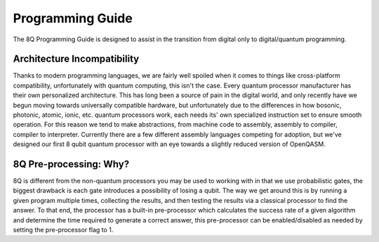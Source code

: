 ******************
Programming Guide
******************
The 8Q Programming Guide is designed to assist in the transition from digital only to digital/quantum programming.

Architecture Incompatibility
=============================
Thanks to modern programming languages, we are fairly well spoiled when it comes to things like cross-platform compatibility, unfortunately with quantum computing, this isn't the case. Every quantum processor manufacturer has their own personalized architecture. This has long been a source of pain in the digital world, and only recently have we begun moving towards universally compatible hardware, but unfortunately due to the differences in how bosonic, photonic, atomic, ionic, etc. quantum processors work, each needs its' own specialized instruction set to ensure smooth operation. For this reason we tend to make abstractions, from machine code to assembly, assembly to compiler, compiler to interpreter. Currently there are a few different assembly languages competing for adoption, but we've designed our first 8 qubit quantum processor with an eye towards a slightly reduced version of OpenQASM.

8Q Pre-processing: Why?
============================
8Q is different from the non-quantum processors you may be used to working with in that we use probabilistic gates, the biggest drawback is each gate introduces a possibility of losing a qubit. The way we get around this is by running a given program multiple times, collecting the results, and then testing the results via a classical processor to find the answer. To that end, the processor has a built-in pre-processor which calculates the success rate of a given algorithm and determine the time required to generate a correct answer, this pre-processor can be enabled/disabled as needed by setting the pre-processor flag to 1.